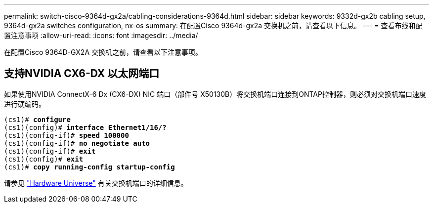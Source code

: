 ---
permalink: switch-cisco-9364d-gx2a/cabling-considerations-9364d.html 
sidebar: sidebar 
keywords: 9332d-gx2b cabling setup, 9364d-gx2a switches configuration, nx-os 
summary: 在配置Cisco 9364d-gx2a 交换机之前，请查看以下信息。 
---
= 查看布线和配置注意事项
:allow-uri-read: 
:icons: font
:imagesdir: ../media/


[role="lead"]
在配置Cisco 9364D-GX2A 交换机之前，请查看以下注意事项。



== 支持NVIDIA CX6-DX 以太网端口

如果使用NVIDIA ConnectX-6 Dx (CX6-DX) NIC 端口（部件号 X50130B）将交换机端口连接到ONTAP控制器，则必须对交换机端口速度进行硬编码。

[listing, subs="+quotes"]
----
(cs1)# *configure*
(cs1)(config)# *interface Ethernet1/16/?*
(cs1)(config-if)# *speed 100000*
(cs1)(config-if)# *no negotiate auto*
(cs1)(config-if)# *exit*
(cs1)(config)# *exit*
(cs1)# *copy running-config startup-config*
----
请参见 https://hwu.netapp.com/Switch/Index["Hardware Universe"^] 有关交换机端口的详细信息。
